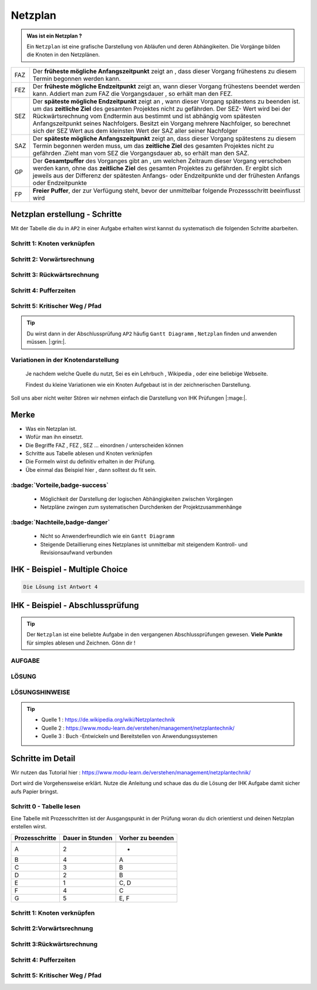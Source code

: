 Netzplan
========

.. admonition:: Was ist ein Netzplan ?

    Ein ``Netzplan`` ist eine grafische Darstellung
    von Abläufen und deren Abhängikeiten. Die Vorgänge bilden die
    Knoten in den Netzplänen.

.. image:: https://drive.google.com/uc?export=download&id=1hNHAhH2rZAGmSBBxrkl3PmnA6JBAUz98
     :alt:  Freigabe benötigt



=====  =====================================================================================================
FAZ    Der **früheste mögliche Anfangszeitpunkt** zeigt an ,
       dass dieser Vorgang frühestens zu diesem Termin begonnen werden kann.
FEZ    Der **früheste mögliche Endzeitpunkt** zeigt an, wann dieser Vorgang frühestens
       beendet werden kann. Addiert man zum FAZ die Vorgangsdauer , so erhält man den FEZ.
SEZ    Der **späteste mögliche Endzeitpunkt** zeigt an , wann dieser Vorgang spätestens
       zu beenden ist. um das **zeitliche Ziel** des gesamten Projektes nicht
       zu gefährden. Der SEZ- Wert wird bei der Rückwärtsrechnung vom Endtermin aus bestimmt und ist
       abhängig vom spätesten Anfangszeitpunkt seines Nachfolgers. Besitzt ein Vorgang mehrere Nachfolger,
       so berechnet sich der SEZ Wert aus dem kleinsten Wert der SAZ aller seiner Nachfolger
SAZ    Der **späteste mögliche Anfangszeitpunkt** zeigt an, dass dieser Vorgang spätestens zu diesem Termin
       begonnen werden muss, um das **zeitliche Ziel** des gesamten Projektes nicht zu gefährden
       .Zieht man vom SEZ die Vorgangsdauer ab, so erhält man den SAZ.
GP     Der **Gesamtpuffer** des Vorganges gibt an , um welchen Zeitraum dieser Vorgang
       verschoben werden kann, ohne das **zeitliche Ziel** des gesamten Projektes zu gefährden.
       Er ergibt sich jeweils aus der Differenz der spätesten Anfangs- oder Endzeitpunkte und der
       frühesten Anfangs oder Endzeitpunkte
FP     **Freier Puffer**, der zur Verfügung steht, bevor der unmittelbar folgende Prozessschritt beeinflusst
       wird
=====  =====================================================================================================


Netzplan erstellung - Schritte
*******************************

Mit der Tabelle die du in ``AP2``
in einer Aufgabe erhalten wirst
kannst du systematisch die folgenden
Schritte abarbeiten.

Schritt 1: Knoten verknüpfen
~~~~~~~~~~~~~~~~~~~~~~~~~~~~

Schritt 2: Vorwärtsrechnung
~~~~~~~~~~~~~~~~~~~~~~~~~~~~~~~~

Schritt 3: Rückwärtsrechnung
~~~~~~~~~~~~~~~~~~~~~~~~~~~~~~~~

Schritt 4: Pufferzeiten
~~~~~~~~~~~~~~~~~~~~~~~~~~~~

Schritt 5: Kritischer Weg / Pfad
~~~~~~~~~~~~~~~~~~~~~~~~~~~~~~~~~~~


.. tip::

    Du wirst dann in der Abschlussprüfung ``AP2`` häufig
    ``Gantt Diagramm`` , ``Netzplan``
    finden und anwenden müssen.  |:grin:|.


Variationen in der Knotendarstellung
~~~~~~~~~~~~~~~~~~~~~~~~~~~~~~~~~~~~

    Je nachdem welche Quelle du nutzt,
    Sei es ein Lehrbuch , Wikipedia , oder
    eine beliebige Webseite.

    Findest du kleine Variationen
    wie ein Knoten Aufgebaut ist in der
    zeichnerischen Darstellung.

Soll uns aber nicht weiter Stören
wir nehmen einfach die Darstellung
von IHK Prüfungen |:mage:|.

Merke
**************************

- Was ein Netzplan ist.

- Wofür man ihn einsetzt.

- Die Begriffe FAZ , FEZ , SEZ ... einordnen / unterscheiden können

- Schritte aus Tabelle ablesen und Knoten verknüpfen

- Die Formeln wirst du definitiv erhalten in der Prüfung.

- Übe einmal das Beispiel hier , dann solltest du fit sein.

..



:badge:`Vorteile,badge-success`
~~~~~~~~~~~~~~~~~~~~~~~~~~~~~~~~~~~


 - Möglichkeit der Darstellung der logischen Abhängigkeiten zwischen Vorgängen
 - Netzpläne zwingen zum systematischen Durchdenken der Projektzusammenhänge


:badge:`Nachteile,badge-danger`
~~~~~~~~~~~~~~~~~~~~~~~~~~~~~~~~~~~

 - Nicht so Anwenderfreundlich wie ein ``Gantt Diagramm``
 - Steigende Detaillierung eines Netzplanes ist unmittelbar mit steigendem Kontroll- und Revisionsaufwand verbunden


IHK - Beispiel - Multiple Choice
**********************************


.. image:: https://drive.google.com/uc?export=download&id=1v2CRCUG0aO1WT9q4F_Th4J6qHySIHw63
     :alt:  Freigabe benötigt




.. raw:: html

   <details>
   <summary><a>Die Lösung</a></summary>

.. code-block:: python

   Die Lösung ist Antwort 4

.. raw:: html

   </details>


.. raw:: html

    <br />
    <br />


.. raw:: html

    <br />
    <br />

IHK - Beispiel - Abschlussprüfung
**********************************

.. tip::

    Der ``Netzplan`` ist eine beliebte Aufgabe in den
    vergangenen Abschlussprüfungen gewesen.
    **Viele Punkte** für simples ablesen und Zeichnen. Gönn dir !


AUFGABE
~~~~~~~~~~~~~~~~~~~~~~~~~~~~

.. image:: https://drive.google.com/uc?export=download&id=17SUPXEmnQu_J1p_Rqpg4HfckAIA5MvIP
    :alt:  Freigabe benötigt







LÖSUNG
~~~~~~~~~~~~~~~~~~~~~~~~~~~~

.. image:: https://drive.google.com/uc?export=download&id=14c_x-MlhiSbUr6CtFjV1yq8MHBQidWmS
     :alt:  Freigabe benötigt


LÖSUNGSHINWEISE
~~~~~~~~~~~~~~~~~~~~~~~~~~~~


.. image:: https://drive.google.com/uc?export=download&id=1UE0pBbne-PZBqw4kl5cC7_qP79IBhLJ6
     :alt:  Freigabe benötigt


.. tip::

    - Quelle 1 : https://de.wikipedia.org/wiki/Netzplantechnik
    - Quelle 2 : https://www.modu-learn.de/verstehen/management/netzplantechnik/
    - Quelle 3 : Buch -Entwickeln und Bereitstellen von Anwendungssystemen


Schritte im Detail
**********************************

Wir nutzen das Tutorial hier : https://www.modu-learn.de/verstehen/management/netzplantechnik/

Dort wird die Vorgehensweise erklärt.
Nutze die Anleitung und schaue das du
die Lösung der IHK Aufgabe damit sicher aufs
Papier bringst.

Schritt 0 - Tabelle lesen
~~~~~~~~~~~~~~~~~~~~~~~~~~~~
Eine Tabelle mit Prozesschritten
ist der Ausgangspunkt in der Prüfung
woran du dich orientierst und deinen Netzplan
erstellen wirst.



===============  ===============           ===================
Prozesschritte    Dauer in                 Vorher zu beenden
                  Stunden
---------------  ---------------           -------------------
===============  ===============           ===================
A	              2	                       -
B	              4	                       A
C	              3	                       B
D	              2	                       B
E	              1	                       C, D
F	              4	                       C
G	              5	                       E, F
===============  ===============           ===================

Schritt 1: Knoten verknüpfen
~~~~~~~~~~~~~~~~~~~~~~~~~~~~

.. image:: https://drive.google.com/uc?export=download&id=1wlwj_jbW5cBXypEpEkuwpeFERxjmY0gO
     :alt:  Public


Schritt 2:Vorwärtsrechnung
~~~~~~~~~~~~~~~~~~~~~~~~~~~~~~~~

.. image:: https://drive.google.com/uc?export=download&id=14JTMPvgprxMzxfbxXGca22nkLeJGBf1d
     :alt:  Public

Schritt 3:Rückwärtsrechnung
~~~~~~~~~~~~~~~~~~~~~~~~~~~~~~~~

.. image:: https://drive.google.com/uc?export=download&id=1pdCojbu_wyi36ZPoDsV6S_Qj4YdIfg5N
     :alt:  Public

Schritt 4: Pufferzeiten
~~~~~~~~~~~~~~~~~~~~~~~~~~~~

.. image:: https://drive.google.com/uc?export=download&id=1YfTfpVWnSMinqLv_98fuHOmmBFQq8BaL
     :alt:  Public

Schritt 5:  Kritischer Weg / Pfad
~~~~~~~~~~~~~~~~~~~~~~~~~~~~~~~~~~~

.. image:: https://drive.google.com/uc?export=download&id=1uKxSp4983B03nVSjBDaoG6UG5puGqAMh
     :alt:  Public


 *Seite erstellt: Steffen*
